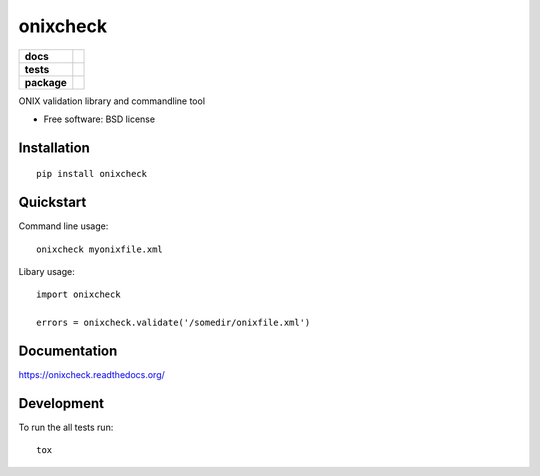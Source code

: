=========
onixcheck
=========

.. list-table::
    :stub-columns: 1

    * - docs
      - |docs|
    * - tests
      - | |travis| |appveyor|
        |
    * - package
      - |version| |downloads|

.. |docs| image:: https://readthedocs.org/projects/onixcheck/badge/?style=flat
    :target: https://readthedocs.org/projects/onixcheck
    :alt: Documentation Status

.. |travis| image:: http://img.shields.io/travis/titusz/onixcheck/master.svg?style=flat&label=Travis
    :alt: Travis-CI Build Status
    :target: https://travis-ci.org/titusz/onixcheck

.. |appveyor| image:: https://img.shields.io/appveyor/ci/titusz/onixcheck/master.svg?style=flat&label=AppVeyor
    :alt: AppVeyor Build Status
    :target: https://ci.appveyor.com/project/titusz/onixcheck



.. |version| image:: http://img.shields.io/pypi/v/onixcheck.svg?style=flat
    :alt: PyPI Package latest release
    :target: https://pypi.python.org/pypi/onixcheck

.. |downloads| image:: http://img.shields.io/pypi/dm/onixcheck.svg?style=flat
    :alt: PyPI Package monthly downloads
    :target: https://pypi.python.org/pypi/onixcheck

ONIX validation library and commandline tool

* Free software: BSD license

Installation
============

::

    pip install onixcheck

Quickstart
==========

Command line usage::

    onixcheck myonixfile.xml

Libary usage::

    import onixcheck

    errors = onixcheck.validate('/somedir/onixfile.xml')

Documentation
=============

https://onixcheck.readthedocs.org/

Development
===========

To run the all tests run::

    tox
